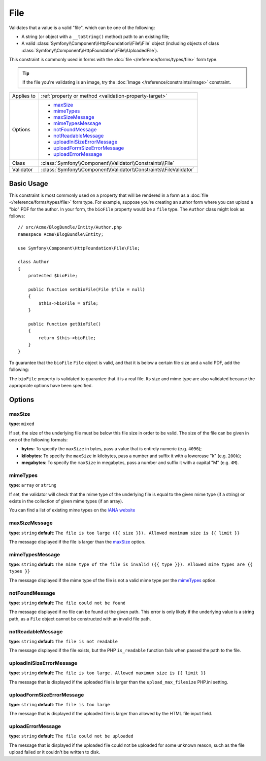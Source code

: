 File
====

Validates that a value is a valid "file", which can be one of the following:

* A string (or object with a ``__toString()`` method) path to an existing file;

* A valid :class:`Symfony\\Component\\HttpFoundation\\File\\File` object
  (including objects of class :class:`Symfony\\Component\\HttpFoundation\\File\\UploadedFile`).

This constraint is commonly used in forms with the :doc:`file </reference/forms/types/file>`
form type.

.. tip::

    If the file you're validating is an image, try the :doc:`Image </reference/constraints/Image>`
    constraint.

+----------------+---------------------------------------------------------------------+
| Applies to     | :ref:`property or method <validation-property-target>`              |
+----------------+---------------------------------------------------------------------+
| Options        | - `maxSize`_                                                        |
|                | - `mimeTypes`_                                                      |
|                | - `maxSizeMessage`_                                                 |
|                | - `mimeTypesMessage`_                                               |
|                | - `notFoundMessage`_                                                |
|                | - `notReadableMessage`_                                             |
|                | - `uploadIniSizeErrorMessage`_                                      |
|                | - `uploadFormSizeErrorMessage`_                                     |
|                | - `uploadErrorMessage`_                                             |
+----------------+---------------------------------------------------------------------+
| Class          | :class:`Symfony\\Component\\Validator\\Constraints\\File`           |
+----------------+---------------------------------------------------------------------+
| Validator      | :class:`Symfony\\Component\\Validator\\Constraints\\FileValidator`  |
+----------------+---------------------------------------------------------------------+

Basic Usage
-----------

This constraint is most commonly used on a property that will be rendered
in a form as a :doc:`file </reference/forms/types/file>` form type. For example,
suppose you're creating an author form where you can upload a "bio" PDF for
the author. In your form, the ``bioFile`` property would be a ``file`` type.
The ``Author`` class might look as follows::

    // src/Acme/BlogBundle/Entity/Author.php
    namespace Acme\BlogBundle\Entity;

    use Symfony\Component\HttpFoundation\File\File;

    class Author
    {
        protected $bioFile;

        public function setBioFile(File $file = null)
        {
            $this->bioFile = $file;
        }

        public function getBioFile()
        {
            return $this->bioFile;
        }
    }

To guarantee that the ``bioFile`` ``File`` object is valid, and that it is
below a certain file size and a valid PDF, add the following:

.. configuration-block::

    .. code-block:: yaml

        # src/Acme/BlogBundle/Resources/config/validation.yml
        Acme\BlogBundle\Entity\Author:
            properties:
                bioFile:
                    - File:
                        maxSize: 1024k
                        mimeTypes: [application/pdf, application/x-pdf]
                        mimeTypesMessage: Please upload a valid PDF
                        

    .. code-block:: php-annotations

        // src/Acme/BlogBundle/Entity/Author.php
        namespace Acme\BlogBundle\Entity;

        use Symfony\Component\Validator\Constraints as Assert;

        class Author
        {
            /**
             * @Assert\File(
             *     maxSize = "1024k",
             *     mimeTypes = {"application/pdf", "application/x-pdf"},
             *     mimeTypesMessage = "Please upload a valid PDF"
             * )
             */
            protected $bioFile;
        }

    .. code-block:: xml

        <!-- src/Acme/BlogBundle/Resources/config/validation.xml -->
        <?xml version="1.0" encoding="UTF-8" ?>
        <constraint-mapping xmlns="http://symfony.com/schema/dic/constraint-mapping"
            xmlns:xsi="http://www.w3.org/2001/XMLSchema-instance"
            xsi:schemaLocation="http://symfony.com/schema/dic/constraint-mapping http://symfony.com/schema/dic/constraint-mapping/constraint-mapping-1.0.xsd">

            <class name="Acme\BlogBundle\Entity\Author">
                <property name="bioFile">
                    <constraint name="File">
                        <option name="maxSize">1024k</option>
                        <option name="mimeTypes">
                            <value>application/pdf</value>
                            <value>application/x-pdf</value>
                        </option>
                        <option name="mimeTypesMessage">Please upload a valid PDF</option>
                    </constraint>
                </property>
            </class>
        </constraint-mapping>

    .. code-block:: php

        // src/Acme/BlogBundle/Entity/Author.php
        namespace Acme\BlogBundle\Entity;

        use Symfony\Component\Validator\Mapping\ClassMetadata;
        use Symfony\Component\Validator\Constraints as Assert;

        class Author
        {
            public static function loadValidatorMetadata(ClassMetadata $metadata)
            {
                $metadata->addPropertyConstraint('bioFile', new Assert\File(array(
                    'maxSize' => '1024k',
                    'mimeTypes' => array(
                        'application/pdf',
                        'application/x-pdf',
                    ),
                    'mimeTypesMessage' => 'Please upload a valid PDF',
                )));
            }
        }

The ``bioFile`` property is validated to guarantee that it is a real file.
Its size and mime type are also validated because the appropriate options
have been specified.

Options
-------

maxSize
~~~~~~~

**type**: ``mixed``

If set, the size of the underlying file must be below this file size in order
to be valid. The size of the file can be given in one of the following formats:

* **bytes**: To specify the ``maxSize`` in bytes, pass a value that is entirely
  numeric (e.g. ``4096``);

* **kilobytes**: To specify the ``maxSize`` in kilobytes, pass a number and
  suffix it with a lowercase "k" (e.g. ``200k``);

* **megabytes**: To specify the ``maxSize`` in megabytes, pass a number and
  suffix it with a capital "M" (e.g. ``4M``).

mimeTypes
~~~~~~~~~

**type**: ``array`` or ``string``

If set, the validator will check that the mime type of the underlying file
is equal to the given mime type (if a string) or exists in the collection
of given mime types (if an array).

You can find a list of existing mime types on the `IANA website`_

maxSizeMessage
~~~~~~~~~~~~~~

**type**: ``string`` **default**: ``The file is too large ({{ size }}). Allowed maximum size is {{ limit }}``

The message displayed if the file is larger than the `maxSize`_ option.

mimeTypesMessage
~~~~~~~~~~~~~~~~

**type**: ``string`` **default**: ``The mime type of the file is invalid ({{ type }}). Allowed mime types are {{ types }}``

The message displayed if the mime type of the file is not a valid mime type
per the `mimeTypes`_ option.

notFoundMessage
~~~~~~~~~~~~~~~

**type**: ``string`` **default**: ``The file could not be found``

The message displayed if no file can be found at the given path. This error
is only likely if the underlying value is a string path, as a ``File`` object
cannot be constructed with an invalid file path.

notReadableMessage
~~~~~~~~~~~~~~~~~~

**type**: ``string`` **default**: ``The file is not readable``

The message displayed if the file exists, but the PHP ``is_readable`` function
fails when passed the path to the file.

uploadIniSizeErrorMessage
~~~~~~~~~~~~~~~~~~~~~~~~~

**type**: ``string`` **default**: ``The file is too large. Allowed maximum size is {{ limit }}``

The message that is displayed if the uploaded file is larger than the ``upload_max_filesize``
PHP.ini setting.

uploadFormSizeErrorMessage
~~~~~~~~~~~~~~~~~~~~~~~~~~

**type**: ``string`` **default**: ``The file is too large``

The message that is displayed if the uploaded file is larger than allowed
by the HTML file input field.

uploadErrorMessage
~~~~~~~~~~~~~~~~~~

**type**: ``string`` **default**: ``The file could not be uploaded``

The message that is displayed if the uploaded file could not be uploaded
for some unknown reason, such as the file upload failed or it couldn't be written
to disk.


.. _`IANA website`: http://www.iana.org/assignments/media-types/index.html
